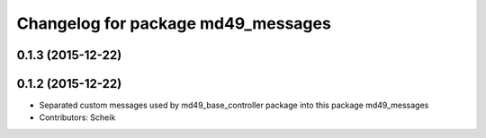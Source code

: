 ^^^^^^^^^^^^^^^^^^^^^^^^^^^^^^^^^^^
Changelog for package md49_messages
^^^^^^^^^^^^^^^^^^^^^^^^^^^^^^^^^^^

0.1.3 (2015-12-22)
------------------

0.1.2 (2015-12-22)
------------------
* Separated custom messages used by md49_base_controller package into this package md49_messages
* Contributors: Scheik
